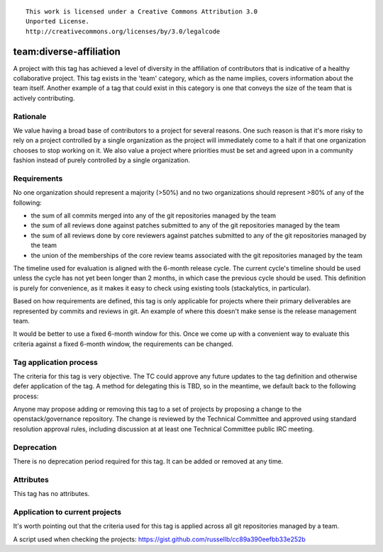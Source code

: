 ::

  This work is licensed under a Creative Commons Attribution 3.0
  Unported License.
  http://creativecommons.org/licenses/by/3.0/legalcode

.. _`tag-team:diverse-affiliation`:

========================================================================
team:diverse-affiliation
========================================================================

A project with this tag has achieved a level of diversity in the affiliation of
contributors that is indicative of a healthy collaborative project.  This tag
exists in the 'team' category, which as the name implies, covers information
about the team itself.  Another example of a tag that could exist in this
category is one that conveys the size of the team that is actively contributing.

Rationale
=========

We value having a broad base of contributors to a project for several reasons.
One such reason is that it's more risky to rely on a project controlled by a
single organization as the project will immediately come to a halt if that one
organization chooses to stop working on it.  We also value a project where
priorities must be set and agreed upon in a community fashion instead of purely
controlled by a single organization.


Requirements
============

No one organization should represent a majority (>50%) and no two organizations
should represent >80% of any of the following:

* the sum of all commits merged into any of the git repositories managed by the
  team

* the sum of all reviews done against patches submitted to any of the git
  repositories managed by the team

* the sum of all reviews done by core reviewers against patches submitted to any
  of the git repositories managed by the team

* the union of the memberships of the core review teams associated with the git
  repositories managed by the team

The timeline used for evaluation is aligned with the 6-month release cycle.  The
current cycle's timeline should be used unless the cycle has not yet been longer
than 2 months, in which case the previous cycle should be used.  This definition
is purely for convenience, as it makes it easy to check using existing tools
(stackalytics, in particular).

Based on how requirements are defined, this tag is only applicable for projects
where their primary deliverables are represented by commits and reviews in git.
An example of where this doesn't make sense is the release management team.

It would be better to use a fixed 6-month window for this.  Once we come up with
a convenient way to evaluate this criteria against a fixed 6-month window, the
requirements can be changed.


Tag application process
=======================

The criteria for this tag is very objective.  The TC could approve any future
updates to the tag definition and otherwise defer application of the tag.  A
method for delegating this is TBD, so in the meantime, we default back to the
following process:

Anyone may propose adding or removing this tag to a set of projects by
proposing a change to the openstack/governance repository. The change is
reviewed by the Technical Committee and approved using standard resolution
approval rules, including discussion at at least one Technical Committee
public IRC meeting.


Deprecation
===========

There is no deprecation period required for this tag.  It can be added or
removed at any time.


Attributes
==========

This tag has no attributes.


Application to current projects
===============================

It's worth pointing out that the criteria used for this tag is applied across
all git repositories managed by a team.

.. tagged-projects:: team:diverse-affiliation

A script used when checking the projects:
https://gist.github.com/russellb/cc89a390eefbb33e252b
